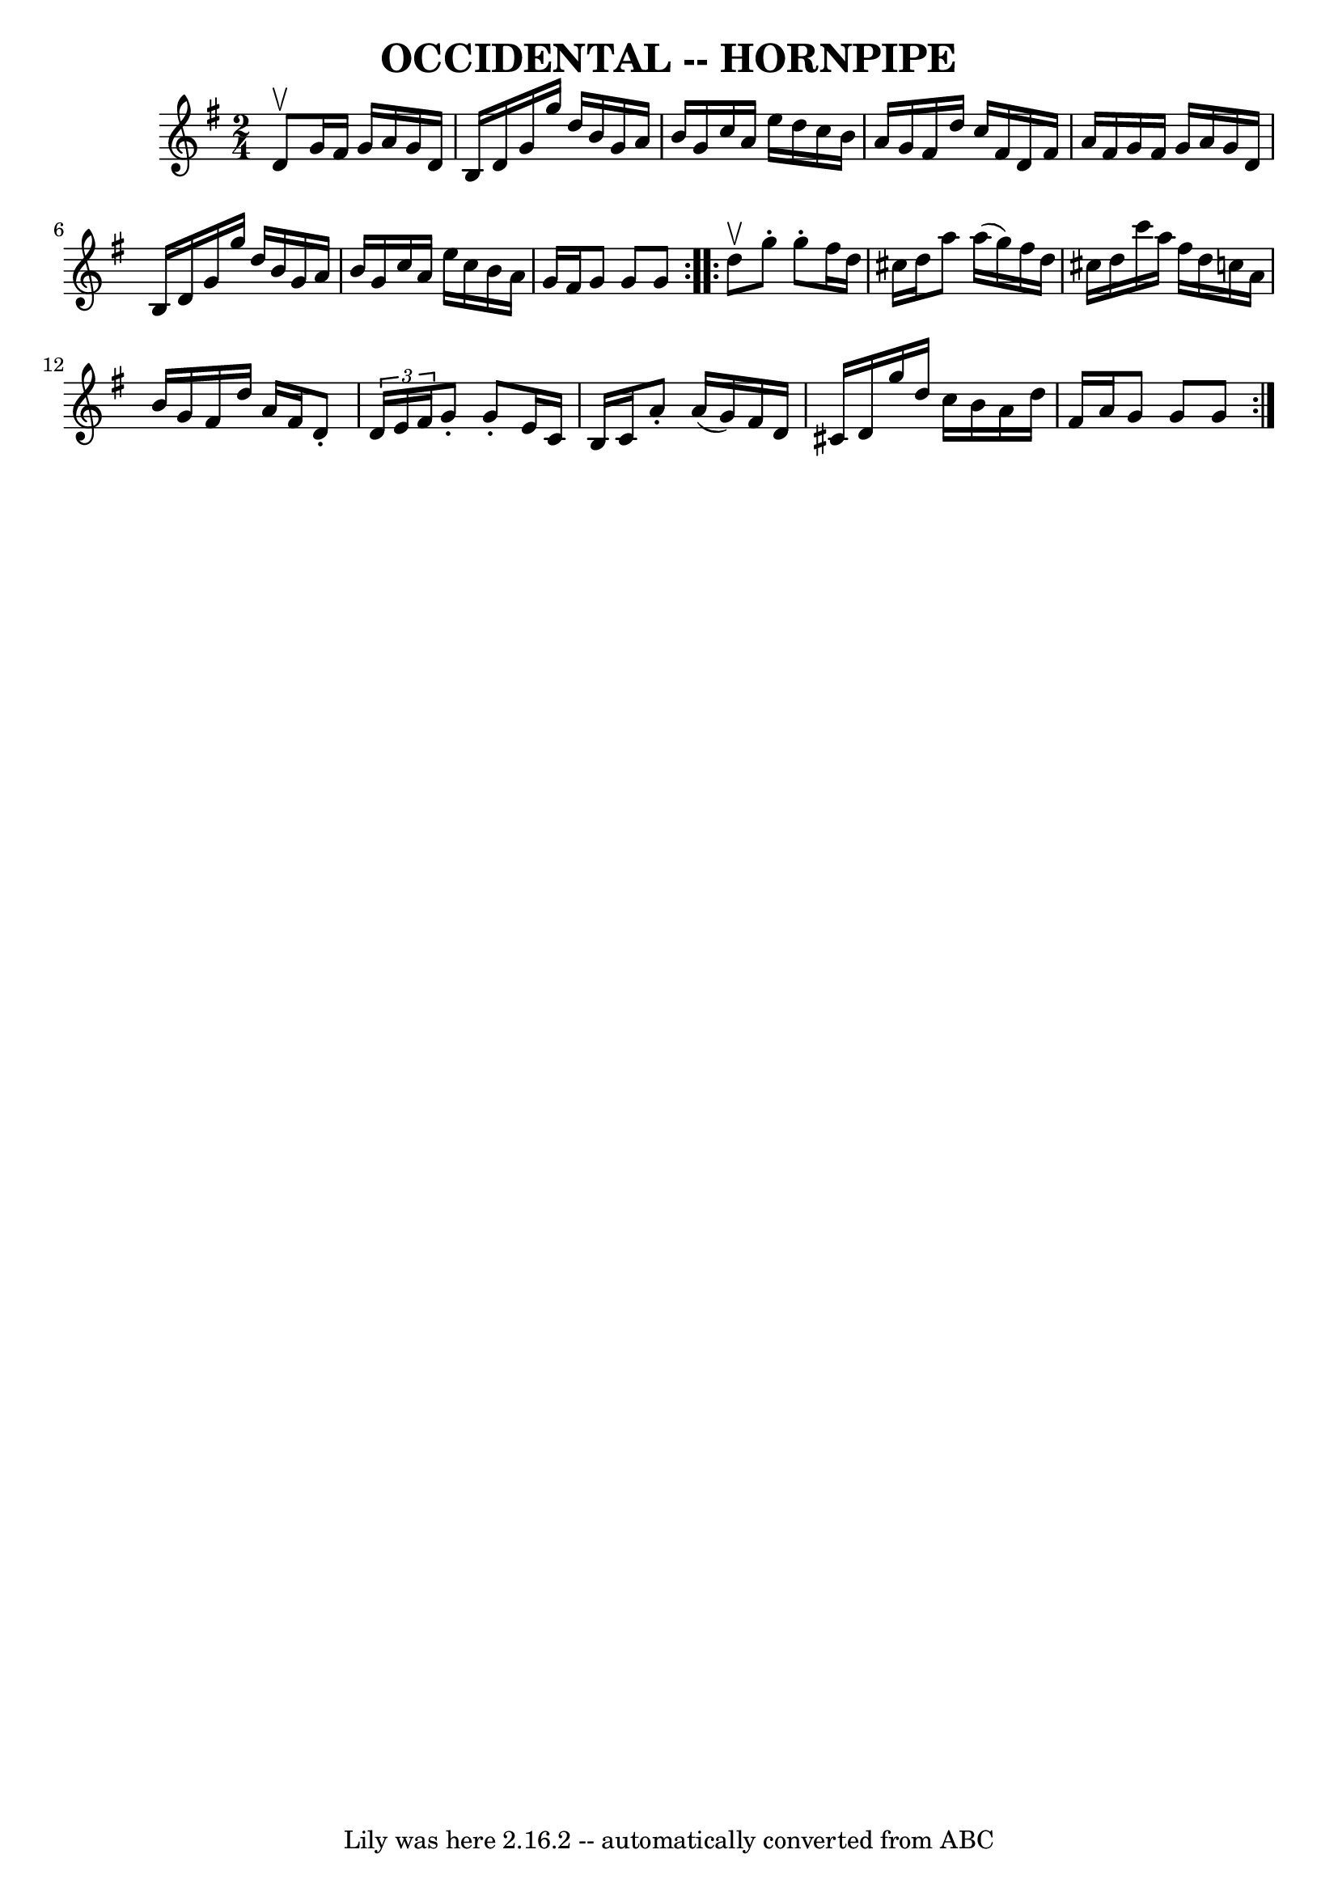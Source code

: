 \version "2.7.40"
\header {
	book = "Ryan's Mammoth Collection of Fiddle Tunes"
	crossRefNumber = "1"
	footnotes = ""
	tagline = "Lily was here 2.16.2 -- automatically converted from ABC"
	title = "OCCIDENTAL -- HORNPIPE"
}
voicedefault =  {
\set Score.defaultBarType = "empty"

\repeat volta 2 {
\time 2/4 \key g \major d'8^\upbow       |
 g'16 fis'16 g'16   
 a'16 g'16 d'16 b16 d'16    |
 g'16 g''16 d''16    
b'16 g'16 a'16 b'16 g'16    |
 c''16 a'16 e''16    
d''16 c''16 b'16 a'16 g'16    |
 fis'16 d''16 c''16   
 fis'16 d'16 fis'16 a'16 fis'16    |
     |
 g'16    
fis'16 g'16 a'16 g'16 d'16 b16 d'16    |
 g'16    
g''16 d''16 b'16 g'16 a'16 b'16 g'16    |
 c''16    
a'16 e''16 c''16 b'16 a'16 g'16 fis'16    |
 g'8    
g'8 g'8    }     \repeat volta 2 { d''8^\upbow       |
 g''8 -.   
g''8 -. fis''16 d''16 cis''16 d''16    |
 a''8 a''16 (
g''16) fis''16 d''16 cis''16 d''16    |
 c'''16 a''16  
 fis''16 d''16 c''16 a'16 b'16 g'16    |
 fis'16    
d''16 a'16 fis'16 d'8 -. \times 2/3 { d'16 e'16 fis'16  }   
|
     |
 g'8 -. g'8 -. e'16 c'16 b16 c'16    
|
 a'8 -. a'16 (g'16) fis'16 d'16 cis'16 d'16    
|
 g''16 d''16 c''16 b'16 a'16 d''16 fis'16 a'16   
 |
 g'8 g'8 g'8    }   
}

\score{
    <<

	\context Staff="default"
	{
	    \voicedefault 
	}

    >>
	\layout {
	}
	\midi {}
}
